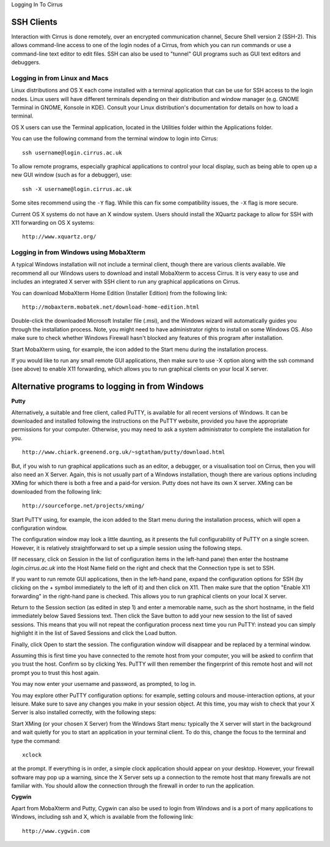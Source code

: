 Logging In To Cirrus 

SSH Clients
===========

Interaction with Cirrus is done remotely, over an encrypted
communication channel, Secure Shell version 2 (SSH-2). This allows
command-line access to one of the login nodes of a Cirrus, from which
you can run commands or use a command-line text editor to edit files.
SSH can also be used to "tunnel" GUI programs such as GUI text editors
and debuggers.

Logging in from Linux and Macs
------------------------------

Linux distributions and OS X each come installed with a terminal
application that can be use for SSH access to the login nodes. Linux
users will have different terminals depending on their distribution and
window manager (e.g. GNOME Terminal in GNOME, Konsole in KDE). Consult
your Linux distribution's documentation for details on how to load a
terminal.

OS X users can use the Terminal application, located in the Utilities
folder within the Applications folder.

You can use the following command from the terminal window to login into
Cirrus:

::

    ssh username@login.cirrus.ac.uk

To allow remote programs, especially graphical applications to control
your local display, such as being able to open up a new GUI window (such
as for a debugger), use:

::

    ssh -X username@login.cirrus.ac.uk 

Some sites recommend using the ``-Y`` flag. While this can fix some
compatibility issues, the ``-X`` flag is more secure.

Current OS X systems do not have an X window system. Users should
install the XQuartz package to allow for SSH with X11 forwarding on OS X
systems:

::

    http://www.xquartz.org/ 

Logging in from Windows using MobaXterm
---------------------------------------

A typical Windows installation will not include a terminal client,
though there are various clients available. We recommend all our Windows
users to download and install MobaXterm to access Cirrus. It is very
easy to use and includes an integrated X server with SSH client to run
any graphical applications on Cirrus.

You can download MobaXterm Home Edition (Installer Edition) from the
following link:

::

    http://mobaxterm.mobatek.net/download-home-edition.html 

Double-click the downloaded Microsoft Installer file (.msi), and the
Windows wizard will automatically guides you through the installation
process. Note, you might need to have administrator rights to install on
some Windows OS. Also make sure to check whether Windows Firewall hasn't
blocked any features of this program after installation.

Start MobaXterm using, for example, the icon added to the Start menu
during the installation process.

If you would like to run any small remote GUI applications, then make
sure to use -X option along with the ssh command (see above) to enable
X11 forwarding, which allows you to run graphical clients on your local
X server.


Alternative programs to logging in from Windows
===============================================

**Putty**

Alternatively, a suitable and free client, called PuTTY, is available
for all recent versions of Windows. It can be downloaded and installed
following the instructions on the PuTTY website, provided you have the
appropriate permissions for your computer. Otherwise, you may need to
ask a system administrator to complete the installation for you.

::

    http://www.chiark.greenend.org.uk/~sgtatham/putty/download.html

But, if you wish to run graphical applications such as an editor, a
debugger, or a visualisation tool on Cirrus, then you will also need an
X Server. Again, this is not usually part of a Windows installation,
though there are various options including XMing for which there is both
a free and a paid-for version. Putty does not have its own X server.
XMing can be downloaded from the following link:

::

    http://sourceforge.net/projects/xming/ 

Start PuTTY using, for example, the icon added to the Start menu during
the installation process, which will open a configuration window.

The configuration window may look a little daunting, as it presents the
full configurability of PuTTY on a single screen. However, it is
relatively straightforward to set up a simple session using the
following steps.

(If necessary, click on Session in the list of configuration items in
the left-hand pane) then enter the hostname *login.cirrus.ac.uk* into
the Host Name field on the right and check that the Connection type is
set to SSH.

If you want to run remote GUI applications, then in the left-hand pane,
expand the configuration options for SSH (by clicking on the + symbol
immediately to the left of it) and then click on X11. Then make sure
that the option "Enable X11 forwarding" in the right-hand pane is
checked. This allows you to run graphical clients on your local X
server.

Return to the Session section (as edited in step 1) and enter a
memorable name, such as the short hostname, in the field immediately
below Saved Sessions text. Then click the Save button to add your new
session to the list of saved sessions. This means that you will not
repeat the configuration process next time you run PuTTY: instead you
can simply highlight it in the list of Saved Sessions and click the Load
button.

Finally, click Open to start the session. The configuration window will
disappear and be replaced by a terminal window.

Assuming this is first time you have connected to the remote host from
your computer, you will be asked to confirm that you trust the host.
Confirm so by clicking Yes. PuTTY will then remember the fingerprint of
this remote host and will not prompt you to trust this host again.

You may now enter your username and password, as prompted, to log in.

You may explore other PuTTY configuration options: for example, setting
colours and mouse-interaction options, at your leisure. Make sure to
save any changes you make in your session object. At this time, you may
wish to check that your X Server is also installed correctly, with the
following steps:

Start XMing (or your chosen X Server) from the Windows Start menu:
typically the X server will start in the background and wait quietly for
you to start an application in your terminal client. To do this, change
the focus to the terminal and type the command:

::

    xclock

at the prompt. If everything is in order, a simple clock application
should appear on your desktop. However, your firewall software may pop
up a warning, since the X Server sets up a connection to the remote host
that many firewalls are not familiar with. You should allow the
connection through the firewall in order to run the application.

**Cygwin**

Apart from MobaXterm and Putty, Cygwin can also be used to login from
Windows and is a port of many applications to Windows, including ssh and
X, which is available from the following link:

::

    http://www.cygwin.com


